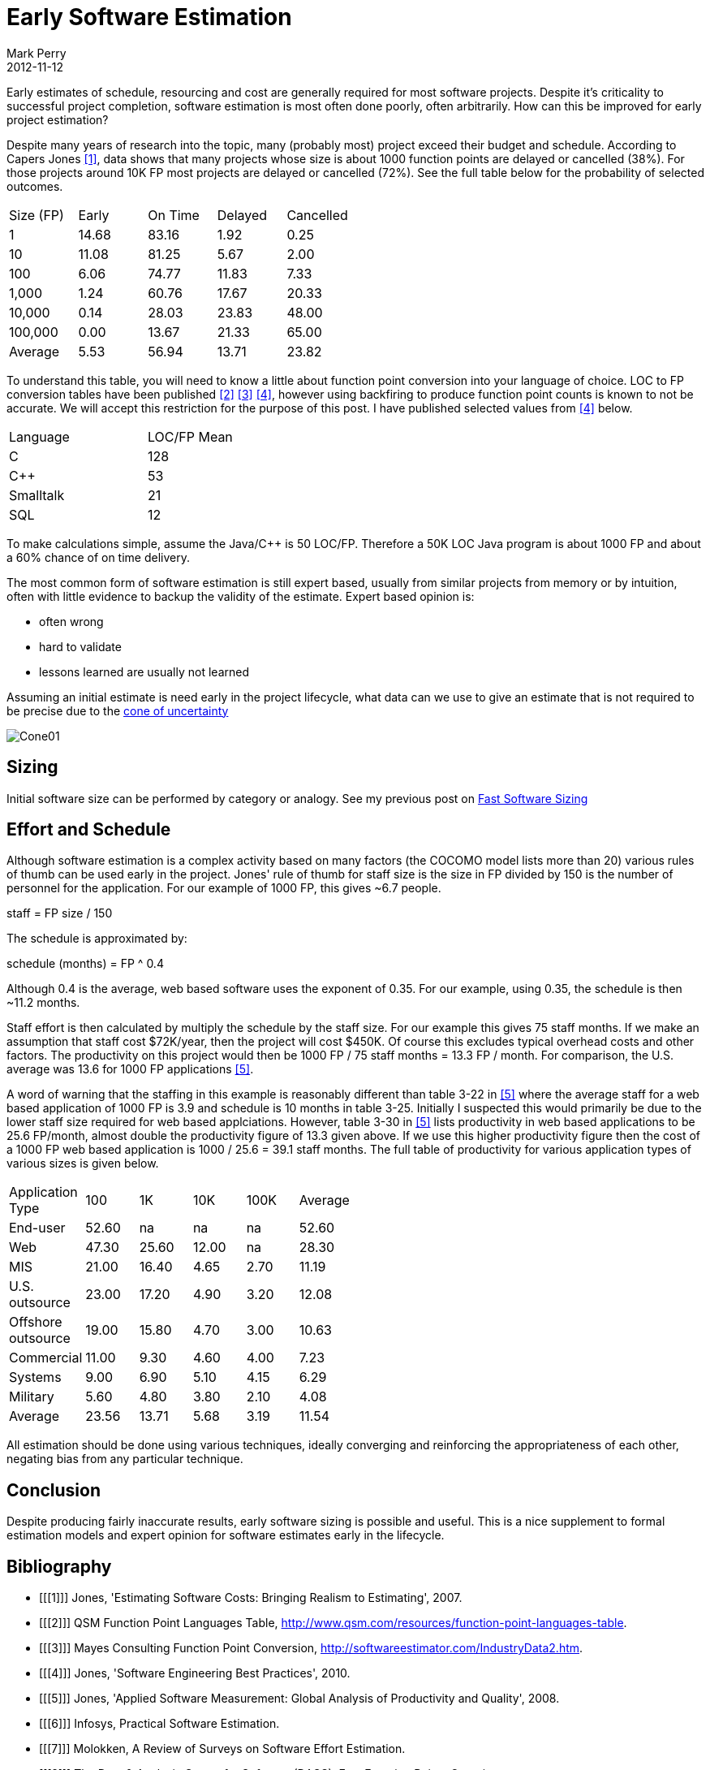 = Early Software Estimation
Mark Perry
2012-11-12
:jbake-type: post
:jbake-tags:
:jbake-status: published


Early estimates of schedule, resourcing and cost are generally required for most software projects.  Despite it's criticality to successful project completion, software estimation is most often done poorly, often arbitrarily.  How can this be improved for early project estimation?

Despite many years of research into the topic, many (probably most) project exceed their budget and schedule.  According to Capers Jones <<1>>, data shows that many projects whose size is about 1000 function points are delayed or cancelled (38%).  For those projects around 10K FP most projects are delayed or cancelled (72%).  See the full table below for the probability of selected outcomes.

+++++
<!-- more -->
+++++

[width="50%"]
|===
| Size (FP) | Early | On Time | Delayed | Cancelled
| 1 | 14.68 | 83.16 | 1.92 | 0.25
| 10 | 11.08 | 81.25 | 5.67 | 2.00
| 100 | 6.06 | 74.77 | 11.83 | 7.33
| 1,000 | 1.24 | 60.76 | 17.67 | 20.33
| 10,000 | 0.14 | 28.03 | 23.83 | 48.00
| 100,000 | 0.00 | 13.67 | 21.33 | 65.00
| Average | 5.53 | 56.94 | 13.71 | 23.82
|===

To understand this table, you will need to know a little about function point conversion into your language of choice.  LOC to FP conversion tables have been published <<2>> <<3>> <<4>>, however using backfiring to produce function point counts is known to not be accurate.  We will accept this restriction for the purpose of this post.  I have published selected values from <<4>> below.

[width="40%"]
|===
|Language | LOC/FP Mean
| C | 128
| C++ | 53
| Smalltalk | 21
| SQL | 12
|===

To make calculations simple, assume the Java/C++ is 50 LOC/FP.  Therefore a 50K LOC Java program is about 1000 FP and about a 60% chance of on time delivery.

The most common form of software estimation is still expert based, usually from similar projects from memory or by intuition, often with little evidence to backup the validity of the estimate.  Expert based opinion is:

* often wrong
* hard to validate
* lessons learned are usually not learned

Assuming an initial estimate is need early in the project lifecycle, what data can we use to give an estimate that is not required to be precise due to the http://www.construx.com/Page.aspx?cid=1648?[cone of uncertainty]

image::http://www.construx.com/uploadedImages/Construx/Construx_Content/Resources/Books/Cone01.jpg[]

== Sizing

Initial software size can be performed by category or analogy.  See my previous post on link:../../2012/01/software-estimation.html[Fast Software Sizing]

== Effort and Schedule

Although software estimation is a complex activity based on many factors (the COCOMO model lists more than 20) various rules of thumb can be used early in the project.  Jones' rule of thumb for staff size is the size in FP divided by 150 is the number of personnel for the application.  For our example of 1000 FP, this gives ~6.7 people.

staff  = FP size / 150

The schedule is approximated by:

schedule (months) = FP ^ 0.4

Although 0.4 is the average, web based software uses the exponent of 0.35.  For our example, using 0.35, the schedule is then ~11.2 months.

Staff effort is then calculated by multiply the schedule by the staff size.  For our example this gives 75 staff months.  If we make an assumption that staff cost $72K/year, then the project will cost $450K.  Of course this excludes typical overhead costs and other factors.  The productivity on this project would then be 1000 FP / 75 staff months = 13.3 FP / month.  For comparison, the U.S. average was 13.6 for 1000 FP applications <<5>>.

A word of warning that the staffing in this example is reasonably different than table 3-22 in <<5>> where the average staff for a web based application of 1000 FP is 3.9 and schedule is 10 months in table 3-25.  Initially I suspected this would primarily be due to the lower staff size required for web based applciations.  However, table 3-30 in <<5>> lists productivity in web based applications to be 25.6 FP/month, almost double the productivity figure of 13.3 given above.  If we use this higher productivity figure then the cost of a 1000 FP web based application is 1000 / 25.6 = 39.1 staff months.  The full table of productivity for various application types of various sizes is given below.

[width="50%"]
|===
| Application Type |  100 | 1K | 10K | 100K | Average
| End-user | 52.60  | na | na | na  | 52.60
| Web | 47.30  | 25.60  | 12.00  | na  | 28.30
| MIS | 21.00  | 16.40  | 4.65  | 2.70  | 11.19
| U.S. outsource | 23.00  | 17.20  | 4.90  | 3.20  | 12.08
| Offshore outsource | 19.00  | 15.80  | 4.70  | 3.00  | 10.63
| Commercial | 11.00  | 9.30  | 4.60  | 4.00  | 7.23
| Systems | 9.00  | 6.90  | 5.10  | 4.15  | 6.29
| Military | 5.60  | 4.80  | 3.80  | 2.10  | 4.08
| Average | 23.56  | 13.71  | 5.68  | 3.19  | 11.54
|===

All estimation should be done using various techniques, ideally converging and reinforcing the appropriateness of each other, negating bias from any particular technique.

== Conclusion

Despite producing fairly inaccurate results, early software sizing is possible and useful.  This is a nice supplement to formal estimation models and expert opinion for software estimates early in the lifecycle.

== Bibliography

[bibliography]
* [[[1]]] Jones, 'Estimating Software Costs: Bringing Realism to Estimating', 2007.
* [[[2]]] QSM Function Point Languages Table, http://www.qsm.com/resources/function-point-languages-table.
* [[[3]]] Mayes Consulting Function Point Conversion, http://softwareestimator.com/IndustryData2.htm.
* [[[4]]] Jones, 'Software Engineering Best Practices', 2010.
* [[[5]]] Jones, 'Applied Software Measurement: Global Analysis of Productivity and Quality', 2008.
* [[[6]]] Infosys, Practical Software Estimation.
* [[[7]]] Molokken, A Review of Surveys on Software Effort Estimation.
* [[[8]]] The Data & Analysis Center for Software (DACS), Fast Function Points Overview.
* [[[9]]] McConnell, 'Software Estimation: Demystifying the Black Art', 2006.